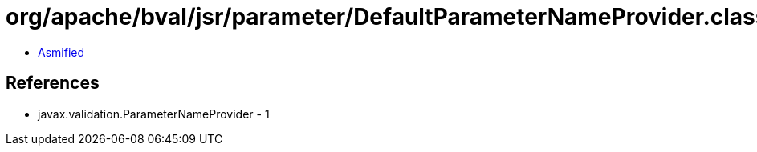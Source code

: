 = org/apache/bval/jsr/parameter/DefaultParameterNameProvider.class

 - link:DefaultParameterNameProvider-asmified.java[Asmified]

== References

 - javax.validation.ParameterNameProvider - 1
